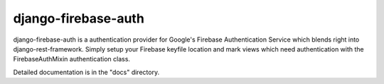 =====
django-firebase-auth
=====

django-firebase-auth is a authentication provider for Google's Firebase Authentication Service which blends right into django-rest-framework.
Simply setup your Firebase keyfile location and mark views which need authentication with the FirebaseAuthMixin authentication class.


Detailed documentation is in the "docs" directory.


   

